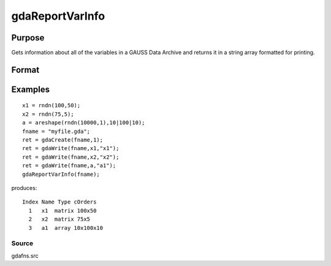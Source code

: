 
gdaReportVarInfo
==============================================

Purpose
----------------

Gets information about all of the variables in a GAUSS Data 
Archive and returns it in a string array formatted for printing.

Format
----------------
.. function:: gdaReportVarInfo(filename)

    :param filename: name of data file.
    :type filename: string

    :returns: vinfo (*TODO*), Nx1 string array containing variable information.

Examples
----------------

::

    x1 = rndn(100,50);
    x2 = rndn(75,5);
    a = areshape(rndn(10000,1),10|100|10);
    fname = "myfile.gda";
    ret = gdaCreate(fname,1);
    ret = gdaWrite(fname,x1,"x1");
    ret = gdaWrite(fname,x2,"x2");
    ret = gdaWrite(fname,a,"a1");
    gdaReportVarInfo(fname);

produces:

::

    Index Name Type cOrders
      1   x1  matrix 100x50
      2   x2  matrix 75x5
      3   a1  array 10x100x10

Source
++++++

gdafns.src

.. seealso:: Functions :func:`gdaGetVarInfo`, :func:`gdaGetNames`, :func:`gdaGetTypes`, :func:`gdaGetOrders`
